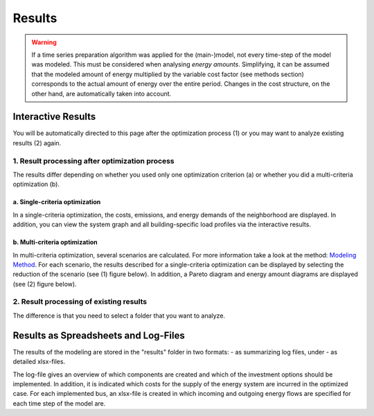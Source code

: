 Results
-------------------------------------

.. warning::

	If a time series preparation algorithm was applied for the (main-)model, not every time-step of the model was modeled. This must be considered when analysing *energy amounts*. Simplifying, it can be assumed that the modeled amount of energy multiplied by the variable cost factor (see methods section) corresponds to the actual  amount of energy over the entire period. Changes in the cost structure, on the other hand, are automatically taken into account.

.. _`interactive results`:
Interactive Results
^^^^^^^^^^^^^^^^^^^^^

You will be automatically directed to this page after the optimization process (1) or you may want to analyze existing results (2) again.

1. Result processing after optimization process
""""""""""""""""""""""""""""""
The results differ depending on whether you used only one optimization criterion (a) or whether you did a multi-criteria optimization (b).

a. Single-criteria optimization
'''''''''''''''''''''''''''''''
In a single-criteria optimization, the costs, emissions, and energy demands of the neighborhood are displayed. In addition, you can view the system graph and all building-specific load profiles via the interactive results.

.. figure:: ../docs/images/manual/GUI/gui_result.png
   :width: 50 %
   :alt: GUI
   :align: center

b. Multi-criteria optimization
'''''''''''''''''''''''''''''''
In multi-criteria optimization, several scenarios are calculated. For more information take a look at the method: `Modeling Method <https://spreadsheet-energy-system-model-generator.readthedocs.io/en/latest/01.02.00_multi_criteria_optimization.html>`_. For each scenario, the results described for a single-criteria optimization can be displayed by selecting the reduction of the scenario (see (1) figure below). In addition, a Pareto diagram and energy amount diagrams are displayed (see (2) figure below).

.. figure:: ../docs/images/manual/GUI/gui_result_pareto.png
   :width: 50 %
   :alt: GUI
   :align: center

2. Result processing of existing results
""""""""""""""""""""""""""""""
The difference is that you need to select a folder that you want to analyze.


Results as Spreadsheets and Log-Files
^^^^^^^^^^^^^^^^^^^^^^^^^^^^^^^^^^^^^

The results of the modeling are stored in the "results" folder in two formats:
- as summarizing log files, under
- as detailed xlsx-files.

The log-file gives an overview of which components are created and which of the investment options should be implemented. 
In addition, it is indicated which costs for the supply of the energy system are incurred in the optimized case.
For each implemented bus, an xlsx-file is created in which incoming and outgoing energy flows are specified for each time step of the model 
are.


